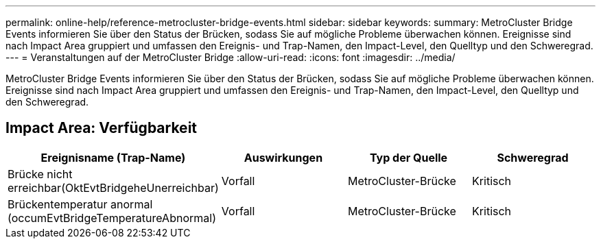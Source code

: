 ---
permalink: online-help/reference-metrocluster-bridge-events.html 
sidebar: sidebar 
keywords:  
summary: MetroCluster Bridge Events informieren Sie über den Status der Brücken, sodass Sie auf mögliche Probleme überwachen können. Ereignisse sind nach Impact Area gruppiert und umfassen den Ereignis- und Trap-Namen, den Impact-Level, den Quelltyp und den Schweregrad. 
---
= Veranstaltungen auf der MetroCluster Bridge
:allow-uri-read: 
:icons: font
:imagesdir: ../media/


[role="lead"]
MetroCluster Bridge Events informieren Sie über den Status der Brücken, sodass Sie auf mögliche Probleme überwachen können. Ereignisse sind nach Impact Area gruppiert und umfassen den Ereignis- und Trap-Namen, den Impact-Level, den Quelltyp und den Schweregrad.



== Impact Area: Verfügbarkeit

[cols="1a,1a,1a,1a"]
|===
| Ereignisname (Trap-Name) | Auswirkungen | Typ der Quelle | Schweregrad 


 a| 
Brücke nicht erreichbar(OktEvtBridgeheUnerreichbar)
 a| 
Vorfall
 a| 
MetroCluster-Brücke
 a| 
Kritisch



 a| 
Brückentemperatur anormal (occumEvtBridgeTemperatureAbnormal)
 a| 
Vorfall
 a| 
MetroCluster-Brücke
 a| 
Kritisch

|===